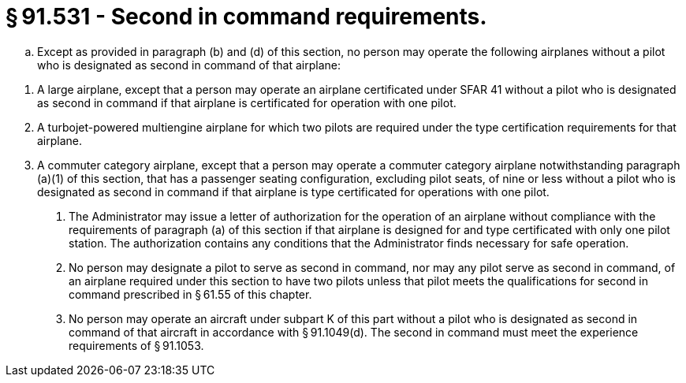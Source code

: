 # § 91.531 - Second in command requirements.

[loweralpha]
. Except as provided in paragraph (b) and (d) of this section, no person may operate the following airplanes without a pilot who is designated as second in command of that airplane:
              
[arabic]
.. A large airplane, except that a person may operate an airplane certificated under SFAR 41 without a pilot who is designated as second in command if that airplane is certificated for operation with one pilot.
.. A turbojet-powered multiengine airplane for which two pilots are required under the type certification requirements for that airplane.
.. A commuter category airplane, except that a person may operate a commuter category airplane notwithstanding paragraph (a)(1) of this section, that has a passenger seating configuration, excluding pilot seats, of nine or less without a pilot who is designated as second in command if that airplane is type certificated for operations with one pilot.
. The Administrator may issue a letter of authorization for the operation of an airplane without compliance with the requirements of paragraph (a) of this section if that airplane is designed for and type certificated with only one pilot station. The authorization contains any conditions that the Administrator finds necessary for safe operation.
. No person may designate a pilot to serve as second in command, nor may any pilot serve as second in command, of an airplane required under this section to have two pilots unless that pilot meets the qualifications for second in command prescribed in § 61.55 of this chapter.
. No person may operate an aircraft under subpart K of this part without a pilot who is designated as second in command of that aircraft in accordance with § 91.1049(d). The second in command must meet the experience requirements of § 91.1053.

